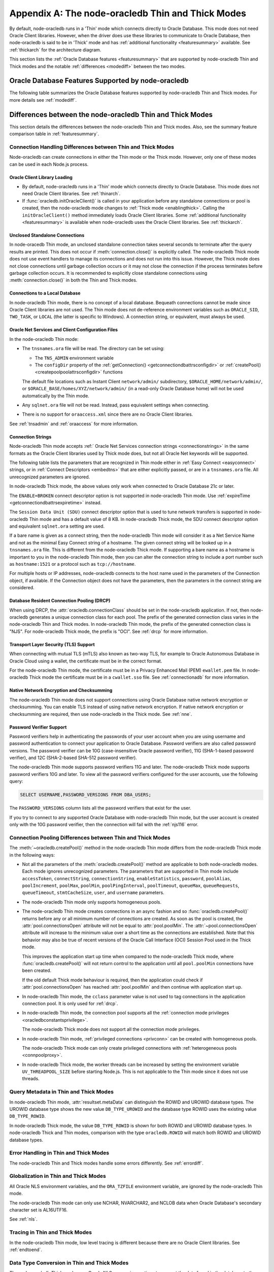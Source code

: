 .. _appendixa:

**************************************************
Appendix A: The node-oracledb Thin and Thick Modes
**************************************************

By default, node-oracledb runs in a 'Thin' mode which connects directly to
Oracle Database. This mode does not need Oracle Client libraries. However, when
the driver does use these libraries to communicate to Oracle Database, then
node-oracledb is said to be in 'Thick' mode and has :ref:`additional
functionality <featuresummary>` available. See :ref:`thickarch` for the
architecture diagram.

This section lists the :ref:`Oracle Database features <featuresummary>`
that are supported by node-oracledb Thin and Thick modes and the notable
:ref:`differences <modediff>` between the two modes.

.. _featuresummary:

Oracle Database Features Supported by node-oracledb
===================================================

The following table summarizes the Oracle Database features supported by
node-oracledb Thin and Thick modes. For more details see :ref:`modediff`.

.. list-table-with-summary:: Features Supported in node-oracledb Thin and Thick Modes
    :header-rows: 1
    :class: wy-table-responsive
    :align: center
    :summary: The first column displays the Oracle feature. The second column indicates whether the feature is supported in the node-oracledb Thin mode. The third column indicates whether the feature is supported in the node-oracledb Thick mode.

    * - Oracle Feature
      - node-oracledb Thin Mode
      - node-oracledb Thick Mode
    * - Oracle Client version
      - Not applicable
      - Release 11.2 and later
    * - Oracle Database version
      - Release 12.1 and later
      - Release 9.2 and later depending on the Oracle Client library version
    * - Oracle Client/Database version interoperability
      - Not applicable - Connects directly to database version 12.1 and later
      - Yes
    * - Natively written in JavaScript
      - Yes
      - No - Uses a C library called Oracle Database Programming Interface for C (ODPI-C) which internally calls Oracle Call Interface (OCI), the native C interface for Oracle Database
    * - Thin mode
      - Yes - Direct Oracle Network calls
      - No - Uses Oracle Client libraries
    * - Standalone connections (see :ref:`standaloneconnection`)
      - Yes
      - Yes
    * - Connection pooling - Heterogeneous and Homogeneous (see :ref:`Connection pooling <connpooling>`)
      - Homogeneous only
      - Yes
    * - Connection pool draining (see :ref:`Connection draining <conpooldraining>`)
      - Yes
      - Yes
    * - Connection pool session state callback (:ref:`sessionfixupnode`)
      - Yes - JavaScript functions but not PL/SQL functions
      - Yes
    * - Connection pool session tagging (see :ref:`connpooltagging`)
      - No
      - Yes
    * - Proxy connections (see :ref:`proxyauth`)
      - Yes
      - Yes
    * - Set the current schema using an attribute
      - Yes
      - Yes
    * - External authentication (see :ref:`extauth`)
      - No
      - Yes
    * - Connection mode privileges (see :ref:`oracledbconstantsprivilege`)
      - Yes
      - Yes
    * - Preliminary connections
      - No
      - Yes
    * - Real Application Clusters (RAC) (see :ref:`connectionrac`)
      - Yes
      - Yes
    * - Oracle Globally Distributed Database - previously known as Oracle Sharded Databases (see :ref:`sharding`)
      - No
      - Yes - No TIMESTAMP support
    * - Connection Pool Connection Load Balancing (CLB)
      - Yes
      - Yes
    * - Connection Pool Runtime Load Balancing (RLB) (see :ref:`connectionrlb`)
      - No
      - Yes
    * - Oracle Cloud Infrastructure (OCI) Identity and Access Management (IAM) Tokens (see :ref:`iamtokenbasedauthentication`)
      - Yes
      - Yes - In connection string with appropriate Oracle Client
    * - Open Authorization (OAuth 2.0) (see :ref:`oauthtokenbasedauthentication`)
      - Yes
      - Yes
    * - Kerberos, Radius, and Public Key Infrastructure (PKI) authentication services
      - No
      - Yes
    * - Oracle Database Native Network Encryption and Checksumming (see :ref:`nne`)
      - No
      - Yes
    * - Connection pinging API (see :meth:`connection.ping()`)
      - Yes
      - Yes
    * - Oracle Net Services ``tnsnames.ora`` file (see :ref:`tnsadmin`)
      - Yes
      - Yes
    * - Oracle Net Services ``sqlnet.ora`` file (see :ref:`tnsadmin`)
      - No - A few values can be set in Easy Connect string
      - Yes
    * - Oracle Client library configuration file ``oraaccess.xml`` (see :ref:`oraaccess`)
      - No
      - Yes
    * - Easy Connect connection strings (see :ref:`easyconnect`)
      - Yes - Unknown settings are ignored and not passed to Oracle Database
      - Yes
    * - Centralized Configuration Providers (see :ref:`configurationprovider`)
      - Yes
      - Yes
    * - Oracle Cloud Database connectivity (see :ref:`connectionadb`)
      - Yes
      - Yes
    * - One-way TLS connections (see :ref:`connectionadbtls`)
      - Yes
      - Yes
    * - Mutual TLS (mTLS) connections (see :ref:`connectionadbmtls`)
      - Yes - Needs a PEM format wallet
      - Yes
    * - Oracle Database Dedicated Servers, Shared Servers, and Database Resident Connection Pooling (DRCP) (see :ref:`drcp`)
      - Yes
      - Yes
    * - Oracle Database 23ai Implicit connection pooling for DRCP and PRCP (see :ref:`implicitpool`)
      - Yes
      - Yes
    * - Multitenant Databases
      - Yes
      - Yes
    * - CMAN and CMAN-TDM connectivity
      - Yes
      - Yes
    * - Bequeath connections
      - No
      - Yes
    * - Lightweight Directory Access Protocol (LDAP) connections
      - No
      - Yes
    * - Socket Secure (SOCKS) Proxy connections
      - No
      - No
    * - Password changing (see :meth:`connection.changePassword()`)
      - Yes
      - Yes
    * - Statement break/reset (see :meth:`connection.break()`)
      - Yes - Out-of-Band (OOB) Connection Breaks not supported
      - Yes
    * - Edition Based Redefinition (EBR) (see :ref:`ebr`)
      - Yes
      - Yes
    * - SQL execution (see :ref:`sqlexecution`)
      - Yes
      - Yes
    * - PL/SQL execution (see :ref:`plsqlexecution`)
      - Yes - For scalar types and collection types using array interface
      - Yes
    * - Bind variables for data binding (see :ref:`bind`)
      - Yes
      - Yes
    * - Array DML binding for bulk DML and PL/SQL (also called executeMany()) (see :ref:`batchexecution`)
      - Yes
      - Yes
    * - SQL and PL/SQL type and collections (see :ref:`fetchobjects`)
      - Yes
      - Yes
    * - Query column metadata (see :ref:`querymeta`)
      - Yes
      - Yes
    * - Client character set support (see :ref:`charset`)
      - UTF-8
      - UTF-8
    * - Oracle Globalization support (see :ref:`nls`)
      - No - All Oracle NLS environment variables are ignored
      - Yes - Oracle NLS environment variables are respected except the character set in ``NLS_LANG``
    * - Statement caching (see :ref:`stmtcache`)
      - Yes
      - Yes
    * - Row prefetching on first query execute (see :attr:`oracledb.prefetchRows`)
      - Yes
      - Yes
    * - Array fetching for queries (see :attr:`oracledb.fetchArraySize`)
      - Yes
      - Yes
    * - Client Result Caching (CRC) (see :ref:`clientresultcache`)
      - No
      - Yes
    * - In-band notifications
      - Yes
      - Yes
    * - Continuous Query Notification (CQN) (see :ref:`cqn`)
      - No
      - Yes
    * - Oracle Transactional Event Queue (TxEventQ) and classic Advanced Queuing (AQ) (see :ref:`aq`)
      - No
      - Yes
    * - Call timeouts (see :attr:`connection.callTimeout`)
      - Yes
      - Yes
    * - Oracle Database startup and shutdown (see :ref:`startupshutdown`)
      - No
      - Yes
    * - Transaction management (see :ref:`transactionmgt`)
      - Yes - Property :attr:`~oracledb.autoCommit` is false
      - Yes
    * - Automatic Diagnostic Repository (ADR)
      - No
      - Yes
    * - Events mode for notifications
      - No
      - Yes
    * - Fast Application Notification (FAN) (see :ref:`connectionfan`)
      - No
      - Yes
    * - Transparent Application Failover (TAF)
      - No
      - Yes - No callback
    * - Transaction Guard (TG)
      - Yes
      - Yes
    * - Data Guard (DG) and Active Data Guard (ADG)
      - Yes
      - Yes
    * - Application Continuity (AC) and Transparent Application Continuity (TAC) (see :ref:`appcontinuity`)
      - No
      - Yes
    * - End-to-end monitoring and tracing attributes (see :ref:`tracingsql`)
      - Yes
      - Yes
    * - Java Debug Wire Protocol for debugging PL/SQL (see :ref:`jdwp`)
      - Yes - Using the connection parameter ``debugJdwp`` or the ``ORA_DEBUG_JDWP`` environment variable
      - Yes - Using the the ``ORA_DEBUG_JDWP`` environment variable
    * - Feature tracking
      - No
      - Yes
    * - Two-phase Commit (TPC) (see :ref:`twopc`)
      - Yes
      - Yes
    * - REF CURSORs (see :ref:`refcursors`)
      - Yes
      - Yes
    * - Nested Cursors (see :ref:`nestedcursors`)
      - Yes
      - Yes
    * - Pipelined table functions (see :ref:`pipelined table functions <pipelinedfunction>`)
      - Yes
      - Yes
    * - Implicit Result Sets (see :ref:`implicitresults`)
      - Yes
      - Yes
    * - Application Contexts (see :ref:`appcontext`)
      - Yes
      - Yes
    * - Persistent and Temporary LOBs
      - Yes
      - Yes
    * - LOB prefetching
      - No
      - No - Does have LOB length prefetch
    * - LOB locator operations such as trim (see :ref:`lobclass`)
      - Yes - Only read and write operations supported
      - Yes - Only read operations supported
    * - INTERVAL DAY TO SECOND data type (see :ref:`oracledbconstantsdbtype`)
      - Yes
      - Yes
    * - INTERVAL YEAR TO MONTH data type (see :ref:`oracledbconstantsdbtype`)
      - Yes
      - Yes
    * - Simple Oracle Document Access (SODA) (see :ref:`SODA <sodaoverview>`)
      - No
      - Yes
    * - Oracle Database 12c JSON (as BLOB) (see :ref:`json12ctype`)
      - Yes
      - Yes
    * - Oracle Database 21c JSON data type (see :ref:`json21ctype`)
      - Yes
      - Yes
    * - Oracle Database 23ai JSON-Relational Duality Views (see :ref:`jsondualityviews`)
      - Yes
      - Yes
    * - Oracle Database 23ai BOOLEAN data type (see :ref:`oracledbconstantsdbtype`)
      - Yes
      - Yes
    * - ROWID, UROWID data types (see :ref:`oracledbconstantsdbtype`)
      - Yes
      - Yes
    * - XMLType data type (see :ref:`xmltype`)
      - Yes
      - Yes - May need to fetch as CLOB
    * - BFILE data type
      - Yes
      - Yes
    * - TIMESTAMP WITH TIME ZONE data type (see :ref:`oracledbconstantsdbtype`)
      - Yes
      - Yes
    * - NCHAR, NVARCHAR2, NCLOB data types (see :ref:`oracledbconstantsdbtype`)
      - Yes
      - Yes
    * - Oracle Database 23c VECTOR data type (see :ref:`oracledbconstantsdbtype`)
      - Yes
      - Yes
    * - Bind PL/SQL Boolean
      - Yes
      - Yes
    * - Parallel Queries
      - No
      - Yes
    * - Async/Await, Promises, Callbacks and Streams
      - Yes
      - Yes
    * - OS Authentication
      - No
      - Yes
    * - Batch Errors
      - Yes
      - Yes
    * - Database objects (see :ref:`objects`)
      - Yes
      - Yes
    * - Restricted Rowid
      - No
      - Yes

.. _modediff:

Differences between the node-oracledb Thin and Thick Modes
==========================================================

This section details the differences between the node-oracledb Thin and Thick
modes. Also, see the summary feature comparison table in :ref:`featuresummary`.

Connection Handling Differences between Thin and Thick Modes
------------------------------------------------------------

Node-oracledb can create connections in either the Thin mode or the Thick
mode. However, only one of these modes can be used in each Node.js process.

Oracle Client Library Loading
+++++++++++++++++++++++++++++

- By default, node-oracledb runs in a 'Thin' mode which connects directly to
  Oracle Database. This mode does not need Oracle Client libraries. See
  :ref:`thinarch`.

- If :func:`oracledb.initOracleClient()` is called in your application before
  any standalone connections or pool is created, then the node-oracledb mode
  changes to :ref:`Thick mode <enablingthick>`. Calling the
  ``initOracleClient()`` method immediately loads Oracle Client libraries.
  Some :ref:`additional functionality <featuresummary>` is available when
  node-oracledb uses the Oracle Client libraries. See :ref:`thickarch`.

Unclosed Standalone Connections
+++++++++++++++++++++++++++++++

In node-oracedb Thin mode, an unclosed standalone connection takes several
seconds to terminate after the query results are printed. This does not
occur if :meth:`connection.close()` is explicitly called. The node-oracledb
Thick mode does not use event handlers to manage its connections and does not
run into this issue. However, the Thick mode does not close connections until
garbage collection occurs or it may not close the connection if the process
terminates before garbage collection occurs. It is recommended to explicitly
close standalone connections using :meth:`connection.close()` in both the Thin
and Thick modes.

Connections to a Local Database
+++++++++++++++++++++++++++++++

In node-oracledb Thin mode, there is no concept of a local database. Bequeath
connections cannot be made since Oracle Client libraries are not used. The
Thin mode does not de-reference environment variables such as ``ORACLE_SID``,
``TWO_TASK``, or ``LOCAL`` (the latter is specific to Windows). A connection
string, or equivalent, must always be used.

.. _sqlnetclientconfig:

Oracle Net Services and Client Configuration Files
++++++++++++++++++++++++++++++++++++++++++++++++++

In the node-oracledb Thin mode:

- The ``tnsnames.ora`` file will be read. The directory can be set using:

  - The ``TNS_ADMIN`` environment variable
  - The ``configDir`` property of the :ref:`getConnection()
    <getconnectiondbattrsconfigdir>` or :ref:`createPool()
    <createpoolpoolattrsconfigdir>` functions

  The default file locations such as
  Instant Client ``network/admin/`` subdirectory,
  ``$ORACLE_HOME/network/admin/``, or
  ``$ORACLE_BASE/homes/XYZ/network/admin/`` (in a read-only Oracle Database
  home) will not be used automatically by the Thin mode.

- Any ``sqlnet.ora`` file will not be read. Instead, pass equivalent settings
  when connecting.

- There is no support for ``oraaccess.xml`` since there are no Oracle Client
  libraries.

See :ref:`tnsadmin` and :ref:`oraaccess` for more information.

.. _diffconnstr:

Connection Strings
++++++++++++++++++

Node-oracledb Thin mode accepts :ref:` Oracle Net Services connection strings
<connectionstrings>` in the same formats as the Oracle Client libraries used by
Thick mode does, but not all Oracle Net keywords will be supported.

The following table lists the parameters that are recognized in Thin mode
either in :ref:`Easy Connect <easyconnect>` strings, or in
:ref:`Connect Descriptors <embedtns>` that are either explicitly passed, or
are in a ``tnsnames.ora`` file.  All unrecognized parameters are ignored.

.. list-table-with-summary::  Oracle Net Keywords Supported in the node-oracledb Thin Mode
    :header-rows: 1
    :class: wy-table-responsive
    :align: center
    :summary: The first column displays the keyword. The second column displays the equivalent connection parameter. The third column displays the notes.

    * - Oracle Net Keyword
      - Equivalent Connection Parameter
      - Description
    * - SSL_SERVER_CERT_DN
      - :ref:`sslServerCertDN <getconnectiondbattrssslcert>`
      - The distinguished name (DN) that should be matched with the server.

        **Note**: If specified, this value is used for any verification. Otherwise, the hostname will be used.
    * - SSL_SERVER_DN_MATCH
      - :ref:`sslServerDNMatch <getconnectiondbattrssslmatch>`
      - Determines whether the server certificate DN should be matched in addition to the regular certificate verification that is performed.

        **Note**: In Thin mode, parsing the parameter supports case insensitive on/yes/true values similar to the Thick mode. Any other value is treated as disabling it.
    * - WALLET_LOCATION
      - :ref:`walletLocation <getconnectiondbattrswalletloc>`
      - The directory where the wallet can be found.

        **Note**: Used in Easy Connect Strings. It is same as ``MY_WALLET_DIRECTORY`` in a connect descriptor.
    * - MY_WALLET_DIRECTORY
      - :ref:`walletLocation <getconnectiondbattrswalletloc>`
      - The directory where the wallet can be found.

        **Note**: Used by connect descriptors in the :meth:`oracledb.getConnection()` or :meth:`oracledb.createPool()` functions.
    * - EXPIRE_TIME
      - :ref:`expireTime <getconnectiondbattrsexpiretime>`
      - The number of minutes between the sending of keepalive probes.
    * - HTTPS_PROXY
      - :ref:`httpsProxy <getconnectiondbattrshttpsproxy>`
      - The name or IP address of a proxy host to use for tunneling secure connections.
    * - HTTPS_PROXY_PORT
      - :ref:`httpsProxyPort <getconnectiondbattrshttpsproxyport>`
      - The port to be used to communicate with the proxy host.
    * - RETRY_COUNT
      - :ref:`retryCount <getconnectiondbattrsretrycount>`
      - The number of times that a connection attempt should be retried before the attempt is terminated.
    * - RETRY_DELAY
      - :ref:`retryDelay <getconnectiondbattrsretrydelay>`
      - The number of seconds to wait before making a new connection attempt.
    * - TRANSPORT_CONNECT_TIMEOUT
      - :ref:`transportConnectTimeout <getconnectiondbattrstransportconntimeout>`
      - The maximum number of seconds to wait to establish a connection to the database host.
    * - POOL_CONNECTION_CLASS
      - :attr:`cclass <oracledb.connectionClass>`
      - Defines a logical name for connections.
    * - USE_SNI
      - :ref:`useSNI <getconnectiondbattrsusesni>`
      - Indicates whether the TLS extension, Server Name Indication (SNI), is enabled.

In node-oracledb Thick mode, the above values only work when connected to
Oracle Database 21c or later.

The ``ENABLE=BROKEN`` connect descriptor option is not supported in
node-oracledb Thin mode. Use
:ref:`expireTime <getconnectiondbattrsexpiretime>` instead.

The ``Session Data Unit (SDU)`` connect descriptor option that is used to tune
network transfers is supported in node-oracledb Thin mode and has a default
value of 8 KB. In node-oracledb Thick mode, the SDU connect descriptor option
and equivalent ``sqlnet.ora`` setting are used.

If a bare name is given as a connect string, then the node-oracledb Thin mode
will consider it as a Net Service Name and not as the minimal Easy Connect
string of a hostname. The given connect string will be looked up in a
``tnsnames.ora`` file. This is different from the node-oracledb Thick mode. If
supporting a bare name as a hostname is important to you in the node-oracledb
Thin mode, then you can alter the connection string to include a port number
such as ``hostname:1521`` or a protocol such as ``tcp://hostname``.

For multiple hosts or IP addresses, node-oracledb connects to the host name
used in the parameters of the Connection object, if available. If the
Connection object does not have the parameters, then the parameters in the
connect string are considered.

Database Resident Connection Pooling (DRCP)
+++++++++++++++++++++++++++++++++++++++++++

When using DRCP, the :attr:`oracledb.connectionClass` should be set in the
node-oracledb application. If not, then node-oracledb generates a unique
connection class for each pool. The prefix of the generated connection class
varies in the node-oracledb Thin and Thick modes. In node-oracledb Thin mode,
the prefix of the generated connection class is "NJS". For node-oracledb Thick
mode, the prefix is "OCI". See :ref:`drcp` for more information.

Transport Layer Security (TLS) Support
++++++++++++++++++++++++++++++++++++++

When connecting with mutual TLS (mTLS) also known as two-way TLS, for example to
Oracle Autonomous Database in Oracle Cloud using a wallet, the certificate must
be in the correct format.

For the node-oracledb Thin mode, the certificate must be in a Privacy
Enhanced Mail (PEM) ``ewallet.pem`` file. In node-oracledb Thick mode the
certificate must be in a ``cwallet.sso`` file. See :ref:`connectionadb` for
more information.

Native Network Encryption and Checksumming
++++++++++++++++++++++++++++++++++++++++++

The node-oracledb Thin mode does not support connections using Oracle
Database native network encryption or checksumming. You can enable
TLS instead of using native network encryption. If native network encryption
or checksumming are required, then use node-oracledb in the Thick mode. See
:ref:`nne`.

.. _pwverifier:

Password Verifier Support
+++++++++++++++++++++++++

Password verifiers help in authenticating the passwords of your user account
when you are using username and password authentication to connect your
application to Oracle Database. Password verifiers are also called password
versions. The password verifier can be 10G (case-insensitive Oracle password
verifier), 11G (SHA-1-based password verifier), and 12C (SHA-2-based SHA-512
password verifier).

The node-oracledb Thin mode supports password verifiers 11G and later. The
node-oracledb Thick mode supports password verifiers 10G and later. To view
all the password verifiers configured for the user accounts, use the following
query:

.. code-block:: sql

    SELECT USERNAME,PASSWORD_VERSIONS FROM DBA_USERS;

The ``PASSWORD_VERSIONS`` column lists all the password verifiers that exist
for the user.

If you try to connect to any supported Oracle Database with node-oracledb Thin
mode, but the user account is created only with the 10G password verifier,
then the connection will fail with the :ref:`njs116` error.

.. _pooldiff:

Connection Pooling Differences between Thin and Thick Modes
-----------------------------------------------------------

The :meth:`~oracledb.createPool()` method in the node-oracledb Thin mode
differs from the node-oracledb Thick mode in the following ways:

- Not all the parameters of the :meth:`oracledb.createPool()` method are
  applicable to both node-oracledb modes. Each mode ignores unrecognized
  parameters. The parameters that are supported in Thin mode include
  ``accessToken``, ``connectString``, ``connectionString``,
  ``enableStatistics``, ``password``, ``poolAlias``, ``poolIncrement``,
  ``poolMax``, ``poolMin``, ``poolPingInterval``, ``poolTimeout``,
  ``queueMax``, ``queueRequests``, ``queueTimeout``, ``stmtCacheSize``,
  ``user``, and ``username`` parameters.

- The node-oracledb Thin mode only supports homogeneous pools.

- The node-oracledb Thin mode creates connections in an async fashion and so
  :func:`oracledb.createPool()` returns before any or all minimum number of
  connections are created. As soon as the pool is created, the
  :attr:`pool.connectionsOpen` attribute will not be equal to
  :attr:`pool.poolMin`. The :attr:`~pool.connectionsOpen` attribute will
  increase to the minimum value over a short time as the connections are
  established. Note that this behavior may also be true of recent versions of
  the Oracle Call Interface (OCI) Session Pool used in the Thick mode.

  This improves the application start up time when compared to the
  node-oracledb Thick mode, where :func:`oracledb.createPool()` will not
  return control to the application until all ``pool.poolMin`` connections
  have been created.

  If the old default Thick mode behaviour is required, then the application
  could check if :attr:`pool.connectionsOpen` has reached :attr:`pool.poolMin`
  and then continue with application start up.

- In node-oracledb Thin mode, the ``cclass`` parameter value is not used to
  tag connections in the application connection pool. It is only used for
  :ref:`drcp`.

- In node-oracledb Thin mode, the connection pool supports all the
  :ref:`connection mode privileges <oracledbconstantsprivilege>`.

  The node-oracledb Thick mode does not support all the connection mode
  privileges.

- In node-oracledb Thin mode, :ref:`privileged connections <privconn>` can be
  created with homogeneous pools.

  The node-oracledb Thick mode can only create privileged connections with
  :ref:`heterogeneous pools <connpoolproxy>`.

- In node-oracledb Thick mode, the worker threads can be increased by setting
  the environment variable ``UV_THREADPOOL_SIZE`` before starting Node.js. This
  is not applicable to the Thin mode since it does not use threads.

.. _querymetadatadiff:

Query Metadata in Thin and Thick Modes
--------------------------------------

In node-oracledb Thin mode, :attr:`resultset.metaData` can distinguish the
ROWID and UROWID database types. The UROWID database type shows the new value
``DB_TYPE_UROWID`` and the database type ROWID uses the existing value
``DB_TYPE_ROWID``.

In node-oracledb Thick mode, the value ``DB_TYPE_ROWID`` is shown for both ROWID
and UROWID database types. In node-oracledb Thick and Thin modes, comparison with
the type ``oracledb.ROWID`` will match both ROWID and UROWID database types.

Error Handling in Thin and Thick Modes
--------------------------------------

The node-oracledb Thin and Thick modes handle some errors differently. See
:ref:`errordiff`.

Globalization in Thin and Thick Modes
-------------------------------------

All Oracle NLS environment variables, and the ``ORA_TZFILE``
environment variable, are ignored by the node-oracledb Thin mode.

The node-oracledb Thin mode can only use NCHAR, NVARCHAR2, and NCLOB data
when Oracle Database's secondary character set is AL16UTF16.

See :ref:`nls`.

Tracing in Thin and Thick Modes
-------------------------------

In the node-oracledb Thin mode, low level tracing is different because there
are no Oracle Client libraries. See :ref:`endtoend`.

Data Type Conversion in Thin and Thick Modes
--------------------------------------------

The node-oracledb Thick mode uses Oracle NLS conversion routines to convert
the data found in the database to the desired data type. The node-oracledb Thin
mode uses fixed JavaScript routines such as toString(). You can use a converter
function to modify the behavior. See :ref:`fetch type handlers
<fetchtypehandler>`.

.. _supporteddbtypes:

Supported Database Data Types in Thin and Thick Modes
-----------------------------------------------------

The node-oracledb Thin and Thick modes support different Oracle Database data
types. The following table lists the types that are supported in the
node-oracledb driver. See `Oracle Database Types <https://docs.oracle.
com/en/database/oracle/oracle-database/21/sqlrf/Data-Types.html#GUID-A3C0D836-
BADB-44E5-A5D4-265BA5968483>`__ and `PL/SQL Types <https://docs.oracle.com/en
/database/oracle/oracle-database/21/lnpls/plsql-data-types.html#GUID-391C58FD-
16AF-486C-AF28-173E309CDBA5>`__. The node-oracledb database type shown is the
common one. In some node-oracledb APIs you may use other types, for example
when binding numeric values.

.. list-table-with-summary::  Oracle Database Data Types Supported
    :header-rows: 1
    :class: wy-table-responsive
    :align: center
    :summary: The first column displays the database data type. The second column displays the node-oracledb database type. The third column indicates if the type is supported in node-oracledb.

    * - Oracle Database Type
      - node-oracledb Database Type
      - Supported in node-oracledb
    * - CHAR
      - DB_TYPE_CHAR
      - Yes
    * - NCHAR
      - DB_TYPE_NCHAR
      - Yes
    * - VARCHAR2
      - DB_TYPE_VARCHAR
      - Yes
    * - NVARCHAR2
      - DB_TYPE_NVARCHAR
      - Yes
    * - NUMBER, FLOAT
      - DB_TYPE_NUMBER
      - Yes
    * - BINARY_FLOAT
      - DB_TYPE_BINARY_FLOAT
      - Yes
    * - BINARY_DOUBLE
      - DB_TYPE_BINARY_DOUBLE
      - Yes
    * - LONG
      - DB_TYPE_LONG
      - Yes
    * - DATE
      - DB_TYPE_DATE
      - Yes
    * - TIMESTAMP
      - DB_TYPE_TIMESTAMP
      - Yes
    * - TIMESTAMP WITH TIME ZONE
      - DB_TYPE_TIMESTAMP_TZ
      - Yes
    * - TIMESTAMP WITH LOCAL TIME ZONE
      - DB_TYPE_TIMESTAMP_LTZ
      - Yes
    * - INTERVAL YEAR TO MONTH
      - DB_TYPE_INTERVAL_YM
      - Yes
    * - INTERVAL DAY TO SECOND
      - DB_TYPE_INTERVAL_DS
      - Yes
    * - RAW
      - DB_TYPE_RAW
      - Yes
    * - LONG RAW
      - DB_TYPE_LONG_RAW
      - Yes
    * - BFILE
      - DB_TYPE_BFILE
      - Yes
    * - BLOB
      - DB_TYPE_BLOB
      - Yes
    * - CLOB
      - DB_TYPE_CLOB
      - Yes
    * - NCLOB
      - DB_TYPE_NCLOB
      - Yes
    * - JSON
      - DB_TYPE_JSON
      - Yes
    * - ROWID
      - DB_TYPE_ROWID
      - Yes
    * - UROWID
      - DB_TYPE_ROWID, DB_TYPE_UROWID
      - Yes. May show DB_TYPE_UROWID in metadata. See :ref:`Query Metadata Differences <querymetadatadiff>`.
    * - BOOLEAN (PL/SQL and SQL)
      - DB_TYPE_BOOLEAN
      - Yes
    * - PLS_INTEGER (PL/SQL)
      - DB_TYPE_BINARY_INTEGER
      - Yes
    * - BINARY_INTEGER (PL/SQL)
      - DB_TYPE_BINARY_INTEGER
      - Yes
    * - REF CURSOR (PL/SQL or nested cursor)
      - DB_TYPE_CURSOR
      - Yes
    * - REF
      - DB_TYPE_OBJECT
      - No
    * - User-defined types (object type, VARRAY, records, collections, SDO_* types)
      - DB_TYPE_OBJECT
      - Thick mode only
    * - ANYTYPE
      - DB_TYPE_OBJECT
      - Thick mode only
    * - ANYDATA
      - DB_TYPE_OBJECT
      - Thick mode only
    * - ANYDATASET
      - DB_TYPE_OBJECT
      - Thick mode only
    * - XMLType
      - DB_TYPE_XMLTYPE
      - Yes

.. _testingmode:

Testing Which Mode Is in Use
============================

To know whether the driver is in Thin or Thick Mode, you can use
:attr:`oracledb.thin`. The boolean attributes :attr:`connection.thin` and
:attr:`pool.thin` can be used to show the current mode of a node-oracledb
connection or pool, respectively.

Another method that can be used to check which mode is in use is to query
``V$SESSION_CONNECT_INFO``. See :ref:`vsessconinfo`.
